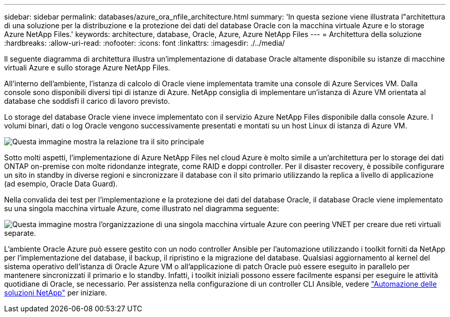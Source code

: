 ---
sidebar: sidebar 
permalink: databases/azure_ora_nfile_architecture.html 
summary: 'In questa sezione viene illustrata l"architettura di una soluzione per la distribuzione e la protezione dei dati del database Oracle con la macchina virtuale Azure e lo storage Azure NetApp Files.' 
keywords: architecture, database, Oracle, Azure, Azure NetApp Files 
---
= Architettura della soluzione
:hardbreaks:
:allow-uri-read: 
:nofooter: 
:icons: font
:linkattrs: 
:imagesdir: ./../media/


[role="lead"]
Il seguente diagramma di architettura illustra un'implementazione di database Oracle altamente disponibile su istanze di macchine virtuali Azure e sullo storage Azure NetApp Files.

All'interno dell'ambiente, l'istanza di calcolo di Oracle viene implementata tramite una console di Azure Services VM. Dalla console sono disponibili diversi tipi di istanze di Azure. NetApp consiglia di implementare un'istanza di Azure VM orientata al database che soddisfi il carico di lavoro previsto.

Lo storage del database Oracle viene invece implementato con il servizio Azure NetApp Files disponibile dalla console Azure. I volumi binari, dati o log Oracle vengono successivamente presentati e montati su un host Linux di istanza di Azure VM.

image::db_ora_azure_anf_architecture.PNG[Questa immagine mostra la relazione tra il sito principale, il sito di standby e il peering VNET di ciascuno di questi siti. Si tratta di quattro reti virtuali separate.]

Sotto molti aspetti, l'implementazione di Azure NetApp Files nel cloud Azure è molto simile a un'architettura per lo storage dei dati ONTAP on-premise con molte ridondanze integrate, come RAID e doppi controller. Per il disaster recovery, è possibile configurare un sito in standby in diverse regioni e sincronizzare il database con il sito primario utilizzando la replica a livello di applicazione (ad esempio, Oracle Data Guard).

Nella convalida dei test per l'implementazione e la protezione dei dati del database Oracle, il database Oracle viene implementato su una singola macchina virtuale Azure, come illustrato nel diagramma seguente:

image::db_ora_azure_anf_architecture2.PNG[Questa immagine mostra l'organizzazione di una singola macchina virtuale Azure con peering VNET per creare due reti virtuali separate.]

L'ambiente Oracle Azure può essere gestito con un nodo controller Ansible per l'automazione utilizzando i toolkit forniti da NetApp per l'implementazione del database, il backup, il ripristino e la migrazione del database. Qualsiasi aggiornamento al kernel del sistema operativo dell'istanza di Oracle Azure VM o all'applicazione di patch Oracle può essere eseguito in parallelo per mantenere sincronizzati il primario e lo standby. Infatti, i toolkit iniziali possono essere facilmente espansi per eseguire le attività quotidiane di Oracle, se necessario. Per assistenza nella configurazione di un controller CLI Ansible, vedere link:../automation/automation_introduction.html["Automazione delle soluzioni NetApp"^] per iniziare.
